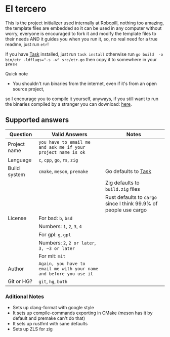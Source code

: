 
#+OPTIONS: toc:2          
* El tercero

This is the project initializer used internally at Robopill,
nothing too amazing, the template files are embedded 
so it can be used in any computer without worry,
everyone is encouraged to fork it 
and modify the template files to their needs
AND it guides you when you run it, so, no real
need for a true readme, just run ~etr~!

If you have [[https://github.com/go-task/task][Task]] installed, just run ~task install~ otherwise run ~go build  -o bin/etr -ldflags="-s -w" src/etr.go~ then copy it to somewhere in your ~$PATH~
**** Quick note
+ You shouldn't run binaries from the internet, even if it's from an open source project, 
so I encourage you to
compile it yourself, anyways, if you still want to run the binaries compiled
by a stranger you can download:
[[https://github.com/hyakuburns/El_Tercero/releases][here]].
** Supported answers
| Question     | Valid Answers                                                    | Notes                                                          |
|--------------+------------------------------------------------------------------+----------------------------------------------------------------|
| Project name | ~you have to email me and ask me if your project name is ok~       |                                                                |
|--------------+------------------------------------------------------------------+----------------------------------------------------------------|
| Language     | ~c~, ~cpp~, ~go~, ~rs~, ~zig~                                              |                                                                |
|--------------+------------------------------------------------------------------+----------------------------------------------------------------|
| Build system | ~cmake~, ~meson~, ~premake~                                            | Go defaults to [[https://github.com/go-task/task][Task]]                                            |
|              |                                                                  | Zig defaults to ~build.zig~ files                                |
|              |                                                                  | Rust defaults to ~cargo~ since I think 99.9% of people use cargo |
|--------------+------------------------------------------------------------------+----------------------------------------------------------------|
| License      | For bsd: ~b~, ~bsd~                                                  |                                                                |
|              | Numbers: ~1~, ~2~, ~3~, ~4~                                              |                                                                |
|              | For gpl: ~g~, ~gpl~                                                  |                                                                |
|              | Numbers: ~2~, ~2 or later~, ~3, ~3 or later~                            |                                                                |
|              | For mit: ~mit~                                                     |                                                                |
|--------------+------------------------------------------------------------------+----------------------------------------------------------------|
| Author       | ~Again, you have to email me with your name and before you use it~ |                                                                |
|--------------+------------------------------------------------------------------+----------------------------------------------------------------|
| Git or HG?   | ~git~, ~hg~, ~both~                                                    |                                                                |
|--------------+------------------------------------------------------------------+----------------------------------------------------------------|

*** Aditional Notes
    + Sets up clang-format with google style
    + It sets up compile-commands exporting in CMake (meson has it by default and premake can't do that)
    + It sets up rustfmt with sane defaults
    + Sets up ZLS for zig
